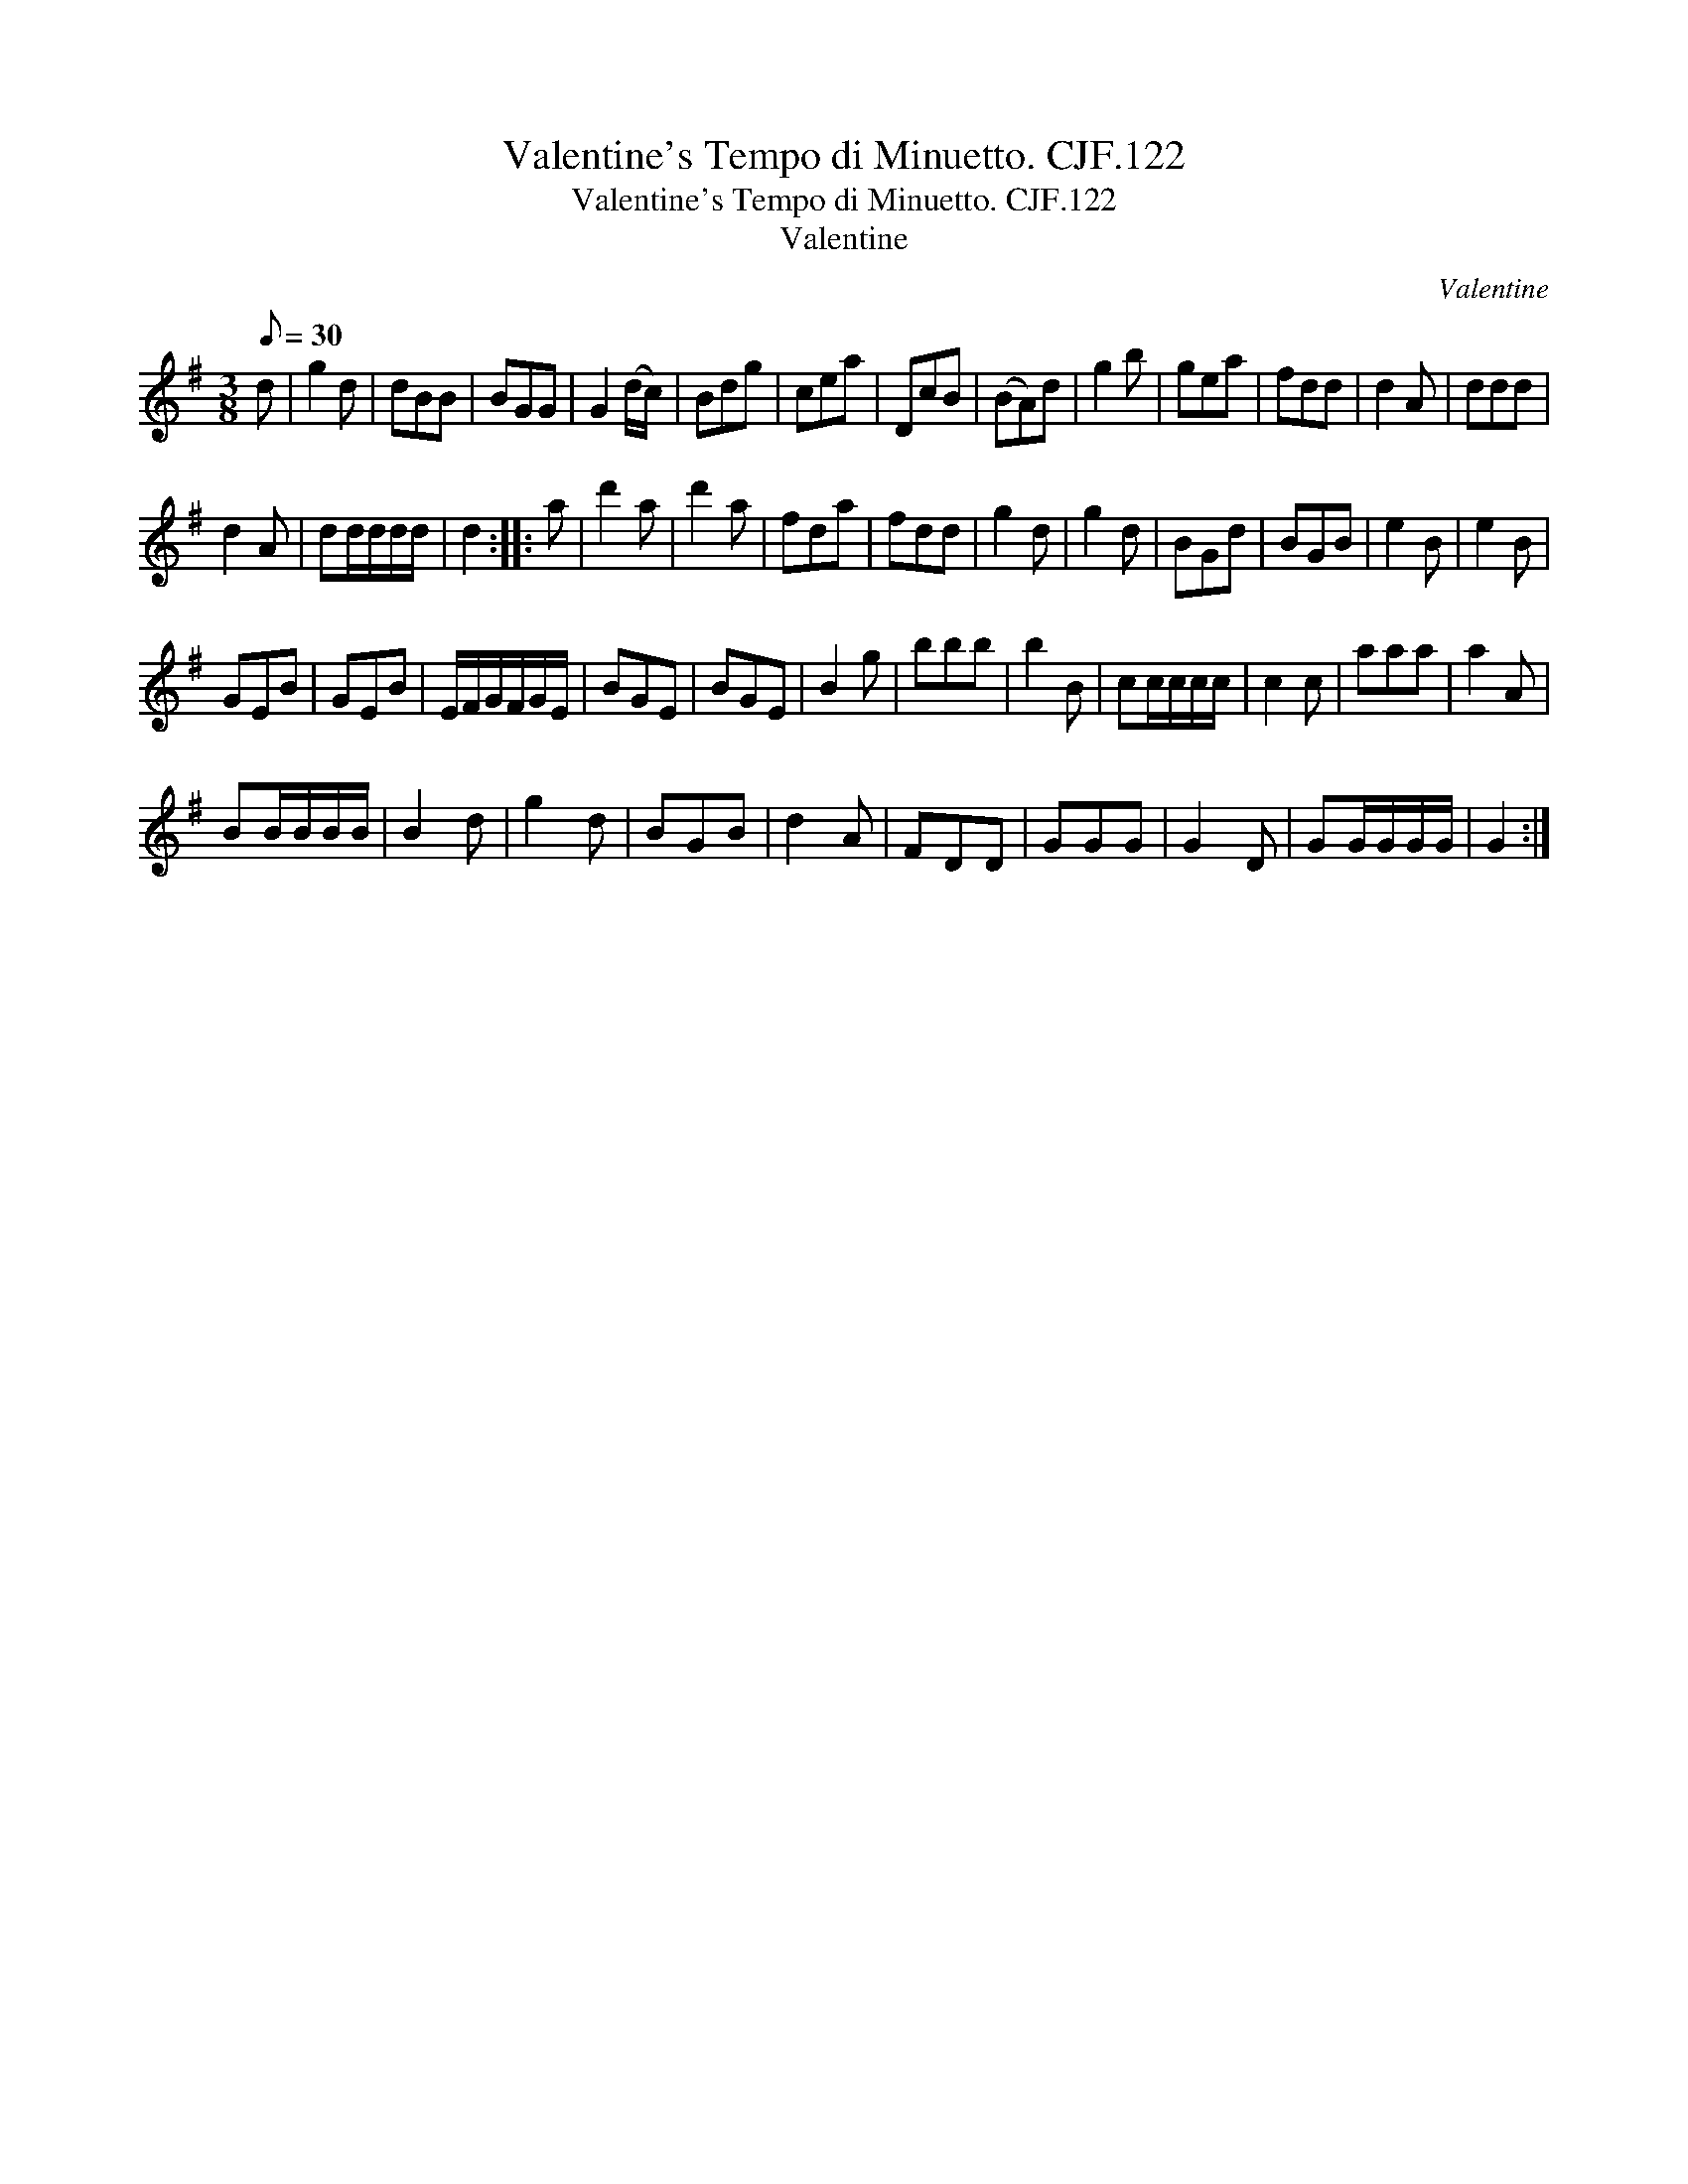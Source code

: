 X:1
T:Valentine's Tempo di Minuetto. CJF.122
T:Valentine's Tempo di Minuetto. CJF.122
T:Valentine
C:Valentine
L:1/8
Q:1/8=30
M:3/8
K:G
V:1 treble 
V:1
 d | g2 d | dBB | BGG | G2 (d/c/) | Bdg | cea | DcB | (BA)d | g2 b | gea | fdd | d2 A | ddd | %14
 d2 A | dd/d/d/d/ | d2 :: a | d'2 a | d'2 a | fda | fdd | g2 d | g2 d | BGd | BGB | e2 B | e2 B | %28
 GEB | GEB | E/F/G/F/G/E/ | BGE | BGE | B2 g | bbb | b2 B | cc/c/c/c/ | c2 c | aaa | a2 A | %40
 BB/B/B/B/ | B2 d | g2 d | BGB | d2 A | FDD | GGG | G2 D | GG/G/G/G/ | G2 :| %50

